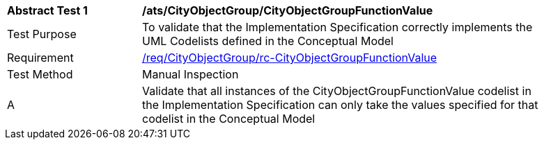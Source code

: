 [[ats_CityObjectGroup_CityObjectGroupFunctionValue]]
[width="90%",cols="2,6a"]
|===
^|*Abstract Test {counter:ats-id}* |*/ats/CityObjectGroup/CityObjectGroupFunctionValue* 
^|Test Purpose |To validate that the Implementation Specification correctly implements the UML Codelists defined in the Conceptual Model
^|Requirement |<<req_CityObjectGroup_CityObjectGroupFunctionValue,/req/CityObjectGroup/rc-CityObjectGroupFunctionValue>>
^|Test Method |Manual Inspection
^|A |Validate that all instances of the CityObjectGroupFunctionValue codelist in the Implementation Specification can only take the values specified for that codelist in the Conceptual Model 
|===
